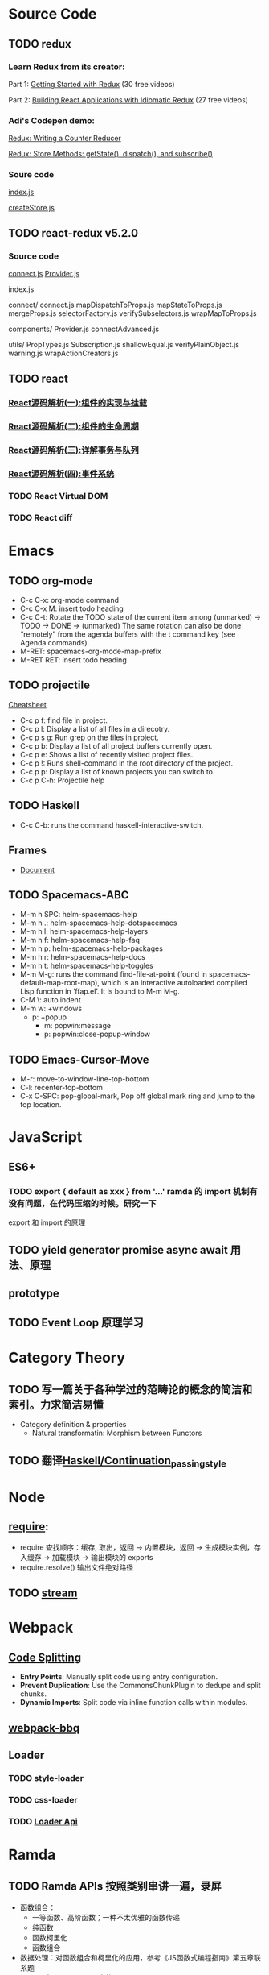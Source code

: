 * Source Code
** TODO redux
*** Learn Redux from its creator:
    Part 1: [[https://egghead.io/series/getting-started-with-redux][Getting Started with Redux]] (30 free videos)

    Part 2: [[https://egghead.io/courses/building-react-applications-with-idiomatic-redux][Building React Applications with Idiomatic Redux]] (27 free videos)

*** Adi's Codepen demo:
    [[https://codepen.io/adispring/pen/pwYmPZ][Redux: Writing a Counter Reducer]]

    [[https://codepen.io/adispring/pen/jwRWbq][Redux: Store Methods: getState(), dispatch(), and subscribe()]]

*** Soure code
    [[file:~/JavaScript/Github/redux/src/index.js::import%20applyMiddleware%20from%20'./applyMiddleware'][index.js]]

    [[file:~/JavaScript/Github/redux/src/createStore.js::import%20isPlainObject%20from%20'lodash/isPlainObject'][createStore.js]]

** TODO react-redux v5.2.0
*** Source code
    [[file:~/JavaScript/Github/react-redux/src/connect/connect.js::import%20connectAdvanced%20from%20'../components/connectAdvanced'][connect.js]]
    [[file:~/JavaScript/Github/react-redux/src/components/Provider.js::import%20{%20Component,%20Children%20}%20from%20'react'][Provider.js]]


    index.js

    connect/
      connect.js           
      mapDispatchToProps.js
      mapStateToProps.js   
      mergeProps.js        
      selectorFactory.js   
      verifySubselectors.js
      wrapMapToProps.js    

    components/
      Provider.js       
      connectAdvanced.js

    utils/
      PropTypes.js         
      Subscription.js      
      shallowEqual.js      
      verifyPlainObject.js 
      warning.js           
      wrapActionCreators.js

** TODO react
*** [[https://juejin.im/post/5983dfbcf265da3e2f7f32de][React源码解析(一):组件的实现与挂载]]
*** [[https://juejin.im/post/59ca03b9518825177c60d10b][React源码解析(二):组件的生命周期]]
*** [[https://juejin.im/post/59cc4c4bf265da0648446ce0][React源码解析(三):详解事务与队列]]
*** [[https://juejin.im/post/5a0cf54ff265da43333df2c4][React源码解析(四):事件系统]]
*** TODO React Virtual DOM
*** TODO React diff
* Emacs
** TODO org-mode
   - C-c C-x: org-mode command
   - C-c C-x M: insert todo heading
   - C-c C-t: Rotate the TODO state of the current item among
              (unmarked) -> TODO -> DONE -> (unmarked)
              The same rotation can also be done “remotely” from the agenda buffers with the t command key (see Agenda commands).
   - M-RET: spacemacs-org-mode-map-prefix
   - M-RET RET: insert todo heading
** TODO projectile
   [[http://projectile.readthedocs.io/en/latest/usage/][Cheatsheet]]
   - C-c p f: find file in project.
   - C-c p l: Display a list of all files in a direcotry.
   - C-c p s g: Run grep on the files in project.
   - C-c p b: Display a list of all project buffers currently open.
   - C-c p e: Shows a list of recently visited project files.
   - C-c p !: Runs shell-command in the root directory of the project.
   - C-c p p: Display a list of known projects you can switch to.
   - C-c p C-h: Projectile help
** TODO Haskell
   - C-c C-b: runs the command haskell-interactive-switch. 
** Frames
   - [[https://www.gnu.org/software/emacs/manual/html_node/emacs/Frames.html][Document]]
** TODO Spacemacs-ABC
   - M-m h SPC: helm-spacemacs-help
   - M-m h .: helm-spacemacs-help-dotspacemacs
   - M-m h l: helm-spacemacs-help-layers
   - M-m h f: helm-spacemacs-help-faq
   - M-m h p: helm-spacemacs-help-packages
   - M-m h r: helm-spacemacs-help-docs
   - M-m h t: helm-spacemacs-help-toggles
   - M-m M-g: runs the command find-file-at-point (found in spacemacs-default-map-root-map), 
              which is an interactive autoloaded compiled Lisp function in
              ‘ffap.el’. It is bound to M-m M-g.
   - C-M \: auto indent
   - M-m w: +windows
     - p: +popup
       - m: popwin:message
       - p: popwin:close-popup-window

** TODO Emacs-Cursor-Move
   - M-r: move-to-window-line-top-bottom
   - C-l: recenter-top-bottom
   - C-x C-SPC: pop-global-mark, Pop off global mark ring and jump to the top location.

* JavaScript
** ES6+
*** TODO export { default as xxx } from '...' ramda 的 import 机制有没有问题，在代码压缩的时候。研究一下
     export 和 import 的原理

** TODO yield generator promise async await 用法、原理

** prototype
** TODO Event Loop 原理学习
* Category Theory
** TODO 写一篇关于各种学过的范畴论的概念的简洁和索引。力求简洁易懂
   - Category definition & properties
     - Natural transformatin: Morphism between Functors
** TODO 翻译[[https://en.wikibooks.org/wiki/Haskell/Continuation_passing_style][Haskell/Continuation_passing_style]]
* Node
** [[http://www.ruanyifeng.com/blog/2015/05/require.html][require]]: 
   - require 查找顺序：缓存, 取出，返回 -> 内置模块，返回 -> 生成模块实例，存入缓存 -> 加载模块 -> 输出模块的 exports
   - require.resolve() 输出文件绝对路径
** TODO [[https://nodejs.org/dist/latest-v8.x/docs/api/stream.html][stream]]
* Webpack
** [[https://webpack.js.org/guides/code-splitting/][Code Splitting]]
   - *Entry Points*: Manually split code using entry configuration.
   - *Prevent Duplication*: Use the CommonsChunkPlugin to dedupe and split chunks.
   - *Dynamic Imports*: Split code via inline function calls within modules.
** [[https://github.com/wenbing/webpack-bbq][webpack-bbq]]
** Loader
*** TODO style-loader
*** TODO css-loader
*** TODO [[https://webpack.js.org/api/loaders/][Loader Api]]
* Ramda
** TODO Ramda APIs 按照类别串讲一遍，录屏
   - 函数组合：
     - 一等函数、高阶函数；一种不太优雅的函数传递
     - 纯函数 
     - 函数柯里化
     - 函数组合
   - 数据处理：对函数组合和柯里化的应用，参考《JS函数式编程指南》第五章联系题
   - Ramda 在 React/Redux 中的应用
     - mapStateToProps
     - reducerCreator
** TODO 翻译 ramda 这篇文章：[[http://fr.umio.us/the-philosophy-of-ramda/#header][The Philosophy of Ramda]]
* Haskell
* Codepen
  - [[https://blog.codepen.io/documentation/editor/key-bindings/][key-bindings]] 
